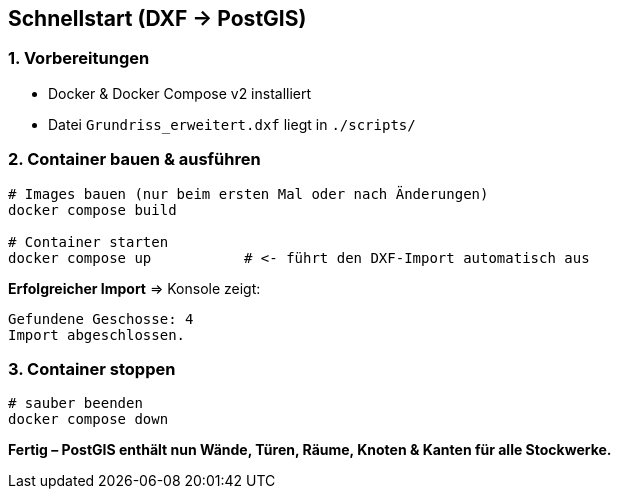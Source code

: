 == Schnellstart (DXF → PostGIS)

=== 1. Vorbereitungen
* Docker & Docker Compose v2 installiert
* Datei `Grundriss_erweitert.dxf` liegt in `./scripts/`

=== 2. Container bauen & ausführen
[source,bash]
----
# Images bauen (nur beim ersten Mal oder nach Änderungen)
docker compose build

# Container starten
docker compose up           # <- führt den DXF-Import automatisch aus
----

**Erfolgreicher Import** ⇒ Konsole zeigt:
----
Gefundene Geschosse: 4
Import abgeschlossen.
----

=== 3. Container stoppen
[source,bash]
----
# sauber beenden
docker compose down
----

*Fertig – PostGIS enthält nun Wände, Türen, Räume, Knoten & Kanten für alle Stockwerke.*
